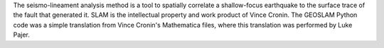 The seismo-lineament analysis method is a tool to spatially correlate a shallow-focus earthquake to the surface trace of the fault that generated it. SLAM is the intellectual property and work product of Vince Cronin. The GEOSLAM Python code was a simple translation from Vince Cronin's Mathematica files, where this translation was performed by Luke Pajer.
